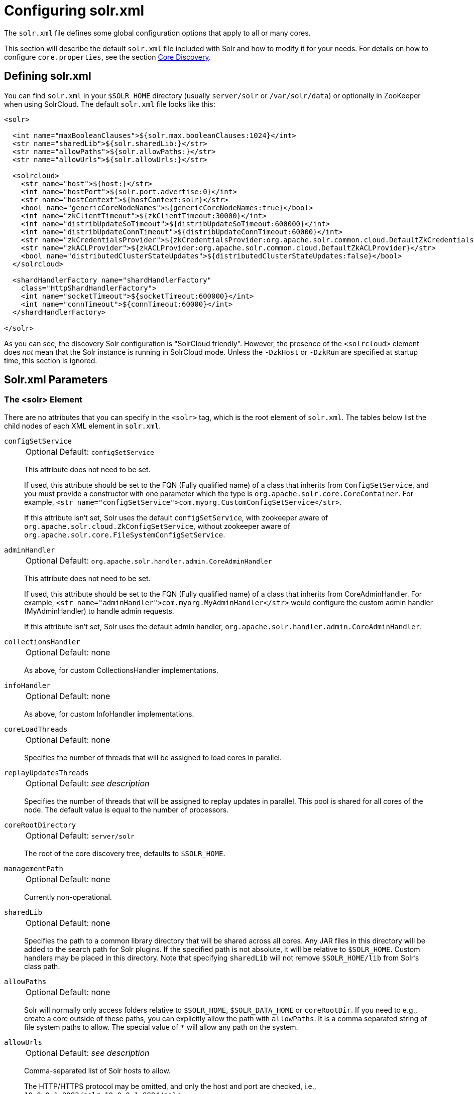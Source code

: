 = Configuring solr.xml
// Licensed to the Apache Software Foundation (ASF) under one
// or more contributor license agreements.  See the NOTICE file
// distributed with this work for additional information
// regarding copyright ownership.  The ASF licenses this file
// to you under the Apache License, Version 2.0 (the
// "License"); you may not use this file except in compliance
// with the License.  You may obtain a copy of the License at
//
//   http://www.apache.org/licenses/LICENSE-2.0
//
// Unless required by applicable law or agreed to in writing,
// software distributed under the License is distributed on an
// "AS IS" BASIS, WITHOUT WARRANTIES OR CONDITIONS OF ANY
// KIND, either express or implied.  See the License for the
// specific language governing permissions and limitations
// under the License.

The `solr.xml` file defines some global configuration options that apply to all or many cores.

This section will describe the default `solr.xml` file included with Solr and how to modify it for your needs.
For details on how to configure `core.properties`, see the section <<core-discovery.adoc#,Core Discovery>>.

== Defining solr.xml

You can find `solr.xml` in your `$SOLR_HOME` directory (usually `server/solr` or `/var/solr/data`) or optionally in ZooKeeper when using SolrCloud.
The default `solr.xml` file looks like this:

[source,xml]
----
<solr>

  <int name="maxBooleanClauses">${solr.max.booleanClauses:1024}</int>
  <str name="sharedLib">${solr.sharedLib:}</str>
  <str name="allowPaths">${solr.allowPaths:}</str>
  <str name="allowUrls">${solr.allowUrls:}</str>

  <solrcloud>
    <str name="host">${host:}</str>
    <int name="hostPort">${solr.port.advertise:0}</int>
    <str name="hostContext">${hostContext:solr}</str>
    <bool name="genericCoreNodeNames">${genericCoreNodeNames:true}</bool>
    <int name="zkClientTimeout">${zkClientTimeout:30000}</int>
    <int name="distribUpdateSoTimeout">${distribUpdateSoTimeout:600000}</int>
    <int name="distribUpdateConnTimeout">${distribUpdateConnTimeout:60000}</int>
    <str name="zkCredentialsProvider">${zkCredentialsProvider:org.apache.solr.common.cloud.DefaultZkCredentialsProvider}</str>
    <str name="zkACLProvider">${zkACLProvider:org.apache.solr.common.cloud.DefaultZkACLProvider}</str>
    <bool name="distributedClusterStateUpdates">${distributedClusterStateUpdates:false}</bool>
  </solrcloud>

  <shardHandlerFactory name="shardHandlerFactory"
    class="HttpShardHandlerFactory">
    <int name="socketTimeout">${socketTimeout:600000}</int>
    <int name="connTimeout">${connTimeout:60000}</int>
  </shardHandlerFactory>

</solr>
----

As you can see, the discovery Solr configuration is "SolrCloud friendly".
However, the presence of the `<solrcloud>` element does _not_ mean that the Solr instance is running in SolrCloud mode.
Unless the `-DzkHost` or `-DzkRun` are specified at startup time, this section is ignored.

== Solr.xml Parameters

=== The <solr> Element

There are no attributes that you can specify in the `<solr>` tag, which is the root element of `solr.xml`.
The tables below list the child nodes of each XML element in `solr.xml`.

`configSetService`::
+
[%autowidth,frame=none]
|===
|Optional |Default: `configSetService`
|===
+
This attribute does not need to be set.
+
If used, this attribute should be set to the FQN (Fully qualified name) of a class that inherits from `ConfigSetService`, and you must provide a constructor with one parameter which the type is `org.apache.solr.core.CoreContainer`.
For example, `<str name="configSetService">com.myorg.CustomConfigSetService</str>`.
+
If this attribute isn't set, Solr uses the default `configSetService`, with zookeeper aware of `org.apache.solr.cloud.ZkConfigSetService`, without zookeeper aware of `org.apache.solr.core.FileSystemConfigSetService`.

`adminHandler`::
+
[%autowidth,frame=none]
|===
|Optional |Default: `org.apache.solr.handler.admin.CoreAdminHandler`
|===
+
This attribute does not need to be set.
+
If used, this attribute should be set to the FQN (Fully qualified name) of a class that inherits from CoreAdminHandler.
For example, `<str name="adminHandler">com.myorg.MyAdminHandler</str>` would configure the custom admin handler (MyAdminHandler) to handle admin requests.
+
If this attribute isn't set, Solr uses the default admin handler, `org.apache.solr.handler.admin.CoreAdminHandler`.

`collectionsHandler`::
+
[%autowidth,frame=none]
|===
|Optional |Default: none
|===
+
As above, for custom CollectionsHandler implementations.

`infoHandler`::
+
[%autowidth,frame=none]
|===
|Optional |Default: none
|===
+
As above, for custom InfoHandler implementations.

`coreLoadThreads`::
+
[%autowidth,frame=none]
|===
|Optional |Default: none
|===
+
Specifies the number of threads that will be assigned to load cores in parallel.

`replayUpdatesThreads`::
+
[%autowidth,frame=none]
|===
|Optional |Default: _see description_
|===
+
Specifies the number of threads that will be assigned to replay updates in parallel.
This pool is shared for all cores of the node.
The default value is equal to the number of processors.

`coreRootDirectory`::
+
[%autowidth,frame=none]
|===
|Optional |Default: `server/solr`
|===
+
The root of the core discovery tree, defaults to `$SOLR_HOME`.

`managementPath`::
+
[%autowidth,frame=none]
|===
|Optional |Default: none
|===
+
Currently non-operational.

`sharedLib`::
+
[%autowidth,frame=none]
|===
|Optional |Default: none
|===
+
Specifies the path to a common library directory that will be shared across all cores.
Any JAR files in this directory will be added to the search path for Solr plugins.
If the specified path is not absolute, it will be relative to `$SOLR_HOME`.
Custom handlers may be placed in this directory.
Note that specifying `sharedLib` will not remove `$SOLR_HOME/lib` from Solr's class path.

`allowPaths`::
+
[%autowidth,frame=none]
|===
|Optional |Default: none
|===
+
Solr will normally only access folders relative to `$SOLR_HOME`, `$SOLR_DATA_HOME` or `coreRootDir`.
If you need to e.g., create a core outside of these paths, you can explicitly allow the path with `allowPaths`.
It is a comma separated string of file system paths to allow.
The special value of `*` will allow any path on the system.

[#allow-urls]
`allowUrls`::
+
[%autowidth,frame=none]
|===
|Optional |Default: _see description_
|===
+
Comma-separated list of Solr hosts to allow.
+
The HTTP/HTTPS protocol may be omitted, and only the host and port are checked, i.e., `10.0.0.1:8983/solr,10.0.0.1:8984/solr`.
+
When running Solr as a user-managed cluster and using the `shards` parameter, a list of hosts needs to be specifically configured as allowed or Solr will forbid the request.
+
In SolrCloud mode, the allow-list is automatically configured to include all live nodes in the cluster.
+
The allow-list can also be configured with the `solr.allowUrls` system property in `solr.in.sh` / `solr.in.cmd`.
If you need to disable this feature for backwards compatibility, you can set the system property `solr.disable.allowUrls=true`.

`shareSchema`::
+
[%autowidth,frame=none]
|===
|Optional |Default: none
|===
+
This attribute, when set to `true`, ensures that the multiple cores pointing to the same Schema resource file will be referring to the same IndexSchema Object.
Sharing the IndexSchema Object makes loading the core faster.
If you use this feature, make sure that no core-specific property is used in your Schema file.

`transientCacheSize`::
+
[%autowidth,frame=none]
|===
|Optional |Default: none
|===
+
Defines how many cores with `transient=true` that can be loaded before swapping the least recently used core for a new core.

`configSetBaseDir`::
+
[%autowidth,frame=none]
|===
|Optional |Default: `$SOLR_HOME/configsets`
|===
+
The directory under which configsets for Solr cores can be found.

[[global-maxbooleanclauses]]
`maxBooleanClauses`::
+
[%autowidth,frame=none]
|===
|Optional |Default: _see description_
|===
+
Sets the maximum number of (nested) clauses allowed in any query.
+
This global limit provides a safety constraint on the total number of clauses allowed in any query against any collection -- regardless of whether those clauses were explicitly specified in a query string, or were the result of query expansion/re-writing from a more complex type of query based on the terms in the index.
This limit is enforced at multiple points in  Lucene, both to prevent primitive query objects (mainly `BooleanQuery`) from being constructed with an excessive number of clauses in a way that may exhaust the JVM heap, but also to ensure that no composite query (made up of multiple primitive queries) can be executed with an excessive _total_ number of nested clauses in a way that may cause a search thread to use excessive CPU.
+
In default configurations this property uses the value of the `solr.max.booleanClauses` system property if specified.
This is the same system property used in the `_default` configset for the <<caches-warming.adoc#maxbooleanclauses-element,`<maxBooleanClauses>` element of `solrconfig.xml`>> making it easy for Solr administrators to increase both values (in all collections) without needing to search through and update all of their configs.
+
[source,xml]
----
<maxBooleanClauses>${solr.max.booleanClauses:1024}</maxBooleanClauses>
----

=== The <solrcloud> Element

This element defines several parameters that relate so SolrCloud.
This section is ignored unless theSolr instance is started with either `-DzkRun` or `-DzkHost`

`distribUpdateConnTimeout`::
+
[%autowidth,frame=none]
|===
|Optional |Default: none
|===
+
Used to set the underlying `connTimeout` for intra-cluster updates.

`distribUpdateSoTimeout`::
+
[%autowidth,frame=none]
|===
|Optional |Default: none
|===
+
Used to set the underlying `socketTimeout` for intra-cluster updates.

`host`::
+
[%autowidth,frame=none]
|===
|Optional |Default: none
|===
+
The hostname Solr uses to access cores.

`hostContext`::
+
[%autowidth,frame=none]
|===
|Optional |Default: none
|===
+
The url context path.

`hostPort`::
+
[%autowidth,frame=none]
|===
|Optional |Default: `${solr.port.advertise:0}`
|===
+
The port Solr uses to access cores, and advertise Solr node locations through liveNodes.
This option is only necessary if a Solr instance is listening on a different port than it wants other nodes to contact it at.
For example, if the Solr node is running behind a proxy or in a cloud environment that allows for port mapping, such as Kubernetes.
`hostPort` is the port that the Solr instance wants other nodes to contact it at.
+
In the default `solr.xml` file, this is set to `${solr.port.advertise:0}`.
If no port is passed via the `solr.xml` (i.e., `0`), then Solr will default to the port that jetty is listening on, defined by `${jetty.port}`.

`leaderVoteWait`::
+
[%autowidth,frame=none]
|===
|Optional |Default: none
|===
+
When SolrCloud is starting up, how long each Solr node will wait for all known replicas for that shard to be found before assuming that any nodes that haven't reported are down.

`leaderConflictResolveWait`::
+
[%autowidth,frame=none]
|===
|Optional |Default: `180000` milliseconds
|===
+
When trying to elect a leader for a shard, this property sets the maximum time a replica will wait to see conflicting state information to be resolved; temporary conflicts in state information can occur when doing rolling restarts, especially when the node hosting the Overseer is restarted.
+
Typically, the default value of `180000` (ms) is sufficient for conflicts to be resolved; you may need to increase this value if you have hundreds or thousands of small collections in SolrCloud.

`zkClientTimeout`::
+
[%autowidth,frame=none]
|===
|Optional |Default: none
|===
+
A timeout for connection to a ZooKeeper server.
It is used with SolrCloud.

`zkHost`::
+
[%autowidth,frame=none]
|===
|Optional |Default: none
|===
+
In SolrCloud mode, the URL of the ZooKeeper host that Solr should use for cluster state information.

`genericCoreNodeNames`::
+
[%autowidth,frame=none]
|===
|Optional |Default: none
|===
+
If `true`, node names are not based on the address of the node, but on a generic name that identifies the core.
When a different machine takes over serving that core things will be much easier to understand.

`zkCredentialsProvider` & `zkACLProvider`::
+
[%autowidth,frame=none]
|===
|Optional |Default: none
|===
+
Optional parameters that can be specified if you are using <<zookeeper-access-control.adoc#,ZooKeeper Access Control>>.

`distributedClusterStateUpdates`::
+
[%autowidth,frame=none]
|===
|Optional |Default: none
|===
+
If `true`, the internal behavior of SolrCloud is changed to not use the Overseer for collections' `state.json` updates but do this directly against ZooKeeper.

=== The <logging> Element

`class`::
+
[%autowidth,frame=none]
|===
|Optional |Default: none
|===
+
The class to use for logging.
The corresponding JAR file must be available to Solr, perhaps through a `<lib>` directive in `solrconfig.xml`.

`enabled`::
+
[%autowidth,frame=none]
|===
|Optional |Default: `true`
|===
+
Whether to enable logging or not.

==== The <logging><watcher> Element

`size`::
+
[%autowidth,frame=none]
|===
|Optional |Default: `50`
|===
+
The number of log events that are buffered.

`threshold`::
+
[%autowidth,frame=none]
|===
|Optional |Default: none
|===
+
The logging level above which your particular logging implementation will record.
For example when using Log4j one might specify DEBUG, WARN, INFO, etc.

=== The <shardHandlerFactory> Element

Custom shard handlers can be defined in `solr.xml` if you wish to create a custom shard handler.

[source,xml]
----
<shardHandlerFactory name="ShardHandlerFactory" class="qualified.class.name">
----

Since this is a custom shard handler, sub-elements are specific to the implementation.
The default and only shard handler provided by Solr is the `HttpShardHandlerFactory` in which case, the following sub-elements can be specified:

`socketTimeout`::
+
[%autowidth,frame=none]
|===
|Optional |Default: _see description_
|===
+
The read timeout for intra-cluster query and administrative requests.
The default is the same as the `distribUpdateSoTimeout` specified in the `<solrcloud>` section.

`connTimeout`::
+
[%autowidth,frame=none]
|===
|Optional |Default: _see description_
|===
+
The connection timeout for intra-cluster query and administrative requests.
Defaults to the `distribUpdateConnTimeout` specified in the `<solrcloud>` section.

`urlScheme`::
+
[%autowidth,frame=none]
|===
|Optional |Default: none
|===
+
The URL scheme to be used in distributed search.

`maxConnectionsPerHost`::
+
[%autowidth,frame=none]
|===
|Optional |Default: `100000`
|===
+
Maximum connections allowed per host.

`corePoolSize`::
+
[%autowidth,frame=none]
|===
|Optional |Default: `0`
|===
+
The initial core size of the threadpool servicing requests.

`maximumPoolSize`::
+
[%autowidth,frame=none]
|===
|Optional |Default: none
|===
+
The maximum size of the threadpool servicing requests.
Default is unlimited.

`maxThreadIdleTime`::
+
[%autowidth,frame=none]
|===
|Optional |Default: `5` seconds
|===
+
The amount of time in seconds that idle threads persist for in the queue, before being killed.

`sizeOfQueue`::
+
[%autowidth,frame=none]
|===
|Optional |Default: none
|===
+
If the threadpool uses a backing queue, what is its maximum size to use direct handoff.
Default is to use a SynchronousQueue.

`fairnessPolicy`::
+
[%autowidth,frame=none]
|===
|Optional |Default: `false`
|===
+
A boolean to configure if the threadpool favors fairness over throughput.

`replicaRouting`::
+
[%autowidth,frame=none]
|===
|Optional |Default: _see description_
|===
+
A NamedList specifying replica routing preference configuration.
This may be used to select and configure replica routing preferences.
`default=true` may be used to set the default base replica routing preference.
Only positive default status assertions are respected; i.e., `default=false` has no effect.
If no explicit default base replica routing preference is configured, the implicit default will be `random`.
----
<shardHandlerFactory class="HttpShardHandlerFactory">
  <lst name="replicaRouting">
    <lst name="stable">
      <bool name="default">true</bool>
      <str name="dividend">routingDividend</str>
      <str name="hash">q</str>
    </lst>
  </lst>
</shardHandlerFactory>
----
Replica routing may also be specified (overriding defaults) per-request, via the `shards.preference` request parameter.
If a request contains both `dividend` and `hash`, `dividend` takes priority for routing.
For configuring `stable` routing, the `hash` parameter implicitly defaults to a hash of the String value of the main query parameter (i.e., `q`).
+
The `dividend` parameter must be configured explicitly; there is no implicit default.
If only `dividend` routing is desired, `hash` may be explicitly set to the empty string, entirely disabling implicit hash-based routing.

=== The <metrics> Element

The `<metrics>` element in `solr.xml` allows you to customize the metrics reported by Solr.
You can define system properties that should not be returned, or define custom suppliers and reporters.

In a default `solr.xml` you will not see any `<metrics>` configuration.
If you would like to customize the metrics for your installation, see the section <<metrics-reporting.adoc#metrics-configuration,Metrics Configuration>>.

== Substituting JVM System Properties in solr.xml

Solr supports variable substitution of JVM system property values in `solr.xml`, which allows runtime specification of various configuration options.
The syntax is `${propertyname[:option default value]}`.
This allows defining a default that can be overridden when Solr is launched.
If a default value is not specified, then the property must be specified at runtime or the `solr.xml` file will generate an error when parsed.

Any JVM system properties usually specified using the `-D` flag when starting the JVM, can be used as variables in the `solr.xml` file.

For example, in the `solr.xml` file shown below, the `socketTimeout` and `connTimeout` values are each set to "60000".
However, if you start Solr using `bin/solr -DsocketTimeout=1000`, the `socketTimeout` option of the `HttpShardHandlerFactory` to be overridden using a value of 1000ms, while the `connTimeout` option will continue to use the default property value of "60000".

[source,xml]
----
<solr>
  <shardHandlerFactory name="shardHandlerFactory"
                       class="HttpShardHandlerFactory">
    <int name="socketTimeout">${socketTimeout:60000}</int>
    <int name="connTimeout">${connTimeout:60000}</int>
  </shardHandlerFactory>
</solr>
----
